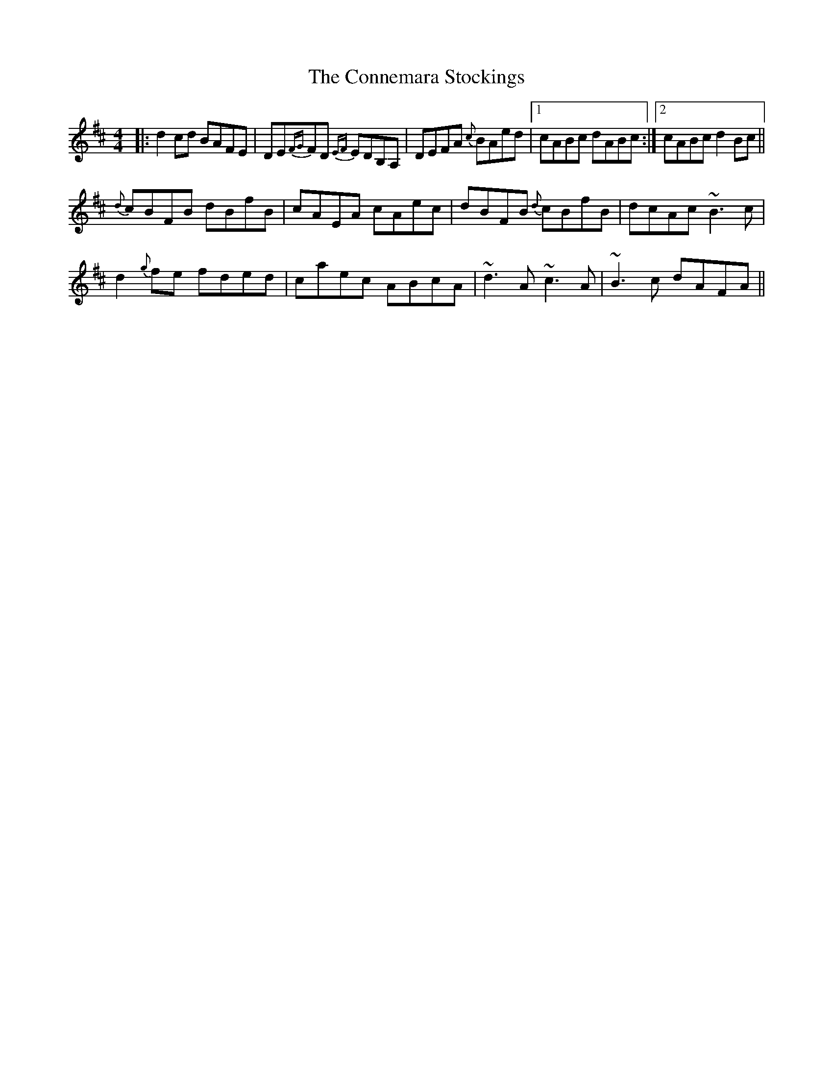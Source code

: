 X: 8018
T: Connemara Stockings, The
R: reel
M: 4/4
K: Dmajor
|:d2 cd BAFE|DE{FG}FD {EF}EDB,A,|DEFA {c}BAed|1 cABc dABc:|2 cABc d2 Bc||
{d}cBFB dBfB|cAEA cAec|dBFB {d}cBfB|dcAc ~B3 c|
d2 {g}fe fded|caec ABcA|~d3 A ~c3 A|~B3 c dAFA||

